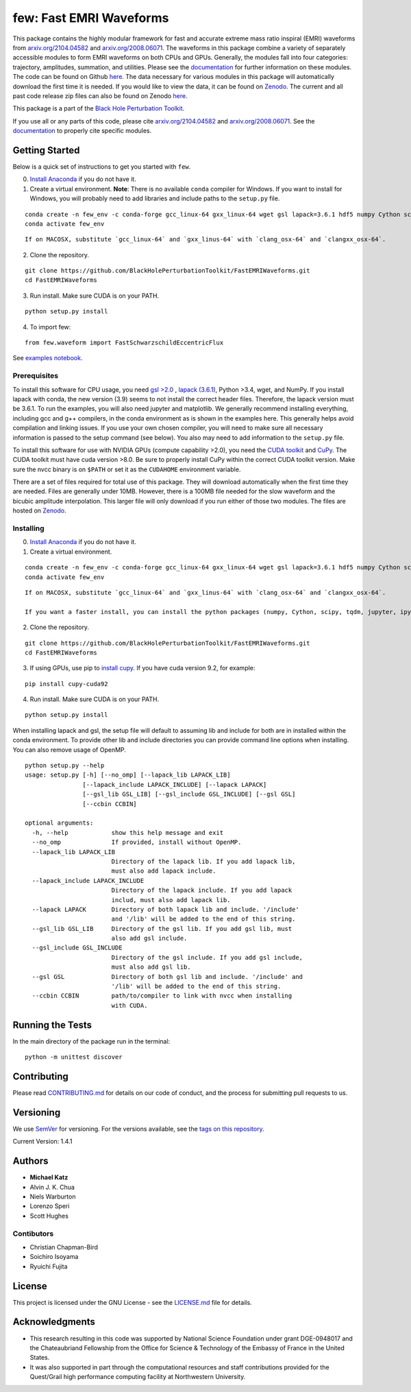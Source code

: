 few: Fast EMRI Waveforms
========================

This package contains the highly modular framework for fast and accurate
extreme mass ratio inspiral (EMRI) waveforms from
`arxiv.org/2104.04582 <https://arxiv.org/abs/2104.04582>`__ and
`arxiv.org/2008.06071 <https://arxiv.org/abs/2008.06071>`__. The
waveforms in this package combine a variety of separately accessible
modules to form EMRI waveforms on both CPUs and GPUs. Generally, the
modules fall into four categories: trajectory, amplitudes, summation,
and utilities. Please see the
`documentation <https://bhptoolkit.org/FastEMRIWaveforms/>`__ for
further information on these modules. The code can be found on Github
`here <https://github.com/BlackHolePerturbationToolkit/FastEMRIWaveforms>`__.
The data necessary for various modules in this package will
automatically download the first time it is needed. If you would like to
view the data, it can be found on
`Zenodo <https://zenodo.org/record/3981654#.XzS_KRNKjlw>`__. The current
and all past code release zip files can also be found on Zenodo
`here <https://zenodo.org/record/4005001>`__.

This package is a part of the `Black Hole Perturbation
Toolkit <https://bhptoolkit.org/>`__.

If you use all or any parts of this code, please cite
`arxiv.org/2104.04582 <https://arxiv.org/abs/2104.04582>`__ and
`arxiv.org/2008.06071 <https://arxiv.org/abs/2008.06071>`__. See the
`documentation <https://bhptoolkit.org/FastEMRIWaveforms/>`__ to
properly cite specific modules.

Getting Started
---------------

Below is a quick set of instructions to get you started with ``few``.

0) `Install Anaconda <https://docs.anaconda.com/anaconda/install/>`__ if
   you do not have it.

1) Create a virtual environment. **Note**: There is no available
   ``conda`` compiler for Windows. If you want to install for Windows,
   you will probably need to add libraries and include paths to the
   ``setup.py`` file.

::

   conda create -n few_env -c conda-forge gcc_linux-64 gxx_linux-64 wget gsl lapack=3.6.1 hdf5 numpy Cython scipy tqdm jupyter ipython h5py requests matplotlib python=3.7
   conda activate few_env

::

   If on MACOSX, substitute `gcc_linux-64` and `gxx_linus-64` with `clang_osx-64` and `clangxx_osx-64`.

2) Clone the repository.

::

   git clone https://github.com/BlackHolePerturbationToolkit/FastEMRIWaveforms.git
   cd FastEMRIWaveforms

3) Run install. Make sure CUDA is on your PATH.

::

   python setup.py install

4) To import few:

::

   from few.waveform import FastSchwarzschildEccentricFlux

See `examples
notebook <https://github.com/BlackHolePerturbationToolkit/FastEMRIWaveforms/blob/master/examples/FastEMRIWaveforms_tutorial.ipynb>`__.

Prerequisites
~~~~~~~~~~~~~

To install this software for CPU usage, you need `gsl
>2.0 <https://www.gnu.org/software/gsl/>`__ , `lapack
(3.6.1) <https://www.netlib.org/lapack/lug/node14.html>`__, Python >3.4,
wget, and NumPy. If you install lapack with conda, the new version (3.9)
seems to not install the correct header files. Therefore, the lapack
version must be 3.6.1. To run the examples, you will also need jupyter
and matplotlib. We generally recommend installing everything, including
gcc and g++ compilers, in the conda environment as is shown in the
examples here. This generally helps avoid compilation and linking
issues. If you use your own chosen compiler, you will need to make sure
all necessary information is passed to the setup command (see below).
You also may need to add information to the ``setup.py`` file.

To install this software for use with NVIDIA GPUs (compute capability
>2.0), you need the `CUDA
toolkit <https://docs.nvidia.com/cuda/cuda-installation-guide-linux/index.html>`__
and `CuPy <https://cupy.chainer.org/>`__. The CUDA toolkit must have
cuda version >8.0. Be sure to properly install CuPy within the correct
CUDA toolkit version. Make sure the nvcc binary is on ``$PATH`` or set
it as the ``CUDAHOME`` environment variable.

There are a set of files required for total use of this package. They
will download automatically when the first time they are needed. Files
are generally under 10MB. However, there is a 100MB file needed for the
slow waveform and the bicubic amplitude interpolation. This larger file
will only download if you run either of those two modules. The files are
hosted on `Zenodo <https://zenodo.org/record/3981654#.XzS_KRNKjlw>`__.

Installing
~~~~~~~~~~

0) `Install Anaconda <https://docs.anaconda.com/anaconda/install/>`__ if
   you do not have it.

1) Create a virtual environment.

::

   conda create -n few_env -c conda-forge gcc_linux-64 gxx_linux-64 wget gsl lapack=3.6.1 hdf5 numpy Cython scipy tqdm jupyter ipython h5py requests matplotlib python=3.7
   conda activate few_env

::

   If on MACOSX, substitute `gcc_linux-64` and `gxx_linus-64` with `clang_osx-64` and `clangxx_osx-64`.

   If you want a faster install, you can install the python packages (numpy, Cython, scipy, tqdm, jupyter, ipython, h5py, requests, matplotlib) with pip.

2) Clone the repository.

::

   git clone https://github.com/BlackHolePerturbationToolkit/FastEMRIWaveforms.git
   cd FastEMRIWaveforms

3) If using GPUs, use pip to `install
   cupy <https://docs-cupy.chainer.org/en/stable/install.html>`__. If
   you have cuda version 9.2, for example:

::

   pip install cupy-cuda92

4) Run install. Make sure CUDA is on your PATH.

::

   python setup.py install

When installing lapack and gsl, the setup file will default to assuming
lib and include for both are in installed within the conda environment.
To provide other lib and include directories you can provide command
line options when installing. You can also remove usage of OpenMP.

::

   python setup.py --help
   usage: setup.py [-h] [--no_omp] [--lapack_lib LAPACK_LIB]
                   [--lapack_include LAPACK_INCLUDE] [--lapack LAPACK]
                   [--gsl_lib GSL_LIB] [--gsl_include GSL_INCLUDE] [--gsl GSL]
                   [--ccbin CCBIN]

   optional arguments:
     -h, --help            show this help message and exit
     --no_omp              If provided, install without OpenMP.
     --lapack_lib LAPACK_LIB
                           Directory of the lapack lib. If you add lapack lib,
                           must also add lapack include.
     --lapack_include LAPACK_INCLUDE
                           Directory of the lapack include. If you add lapack
                           includ, must also add lapack lib.
     --lapack LAPACK       Directory of both lapack lib and include. '/include'
                           and '/lib' will be added to the end of this string.
     --gsl_lib GSL_LIB     Directory of the gsl lib. If you add gsl lib, must
                           also add gsl include.
     --gsl_include GSL_INCLUDE
                           Directory of the gsl include. If you add gsl include,
                           must also add gsl lib.
     --gsl GSL             Directory of both gsl lib and include. '/include' and
                           '/lib' will be added to the end of this string.
     --ccbin CCBIN         path/to/compiler to link with nvcc when installing
                           with CUDA.

Running the Tests
-----------------

In the main directory of the package run in the terminal:

::

   python -m unittest discover

Contributing
------------

Please read `CONTRIBUTING.md <CONTRIBUTING.md>`__ for details on our
code of conduct, and the process for submitting pull requests to us.

Versioning
----------

We use `SemVer <http://semver.org/>`__ for versioning. For the versions
available, see the `tags on this
repository <https://github.com/BlackHolePerturbationToolkit/FastEMRIWaveforms/tags>`__.

Current Version: 1.4.1

Authors
-------

-  **Michael Katz**
-  Alvin J. K. Chua
-  Niels Warburton
-  Lorenzo Speri
-  Scott Hughes

Contibutors
~~~~~~~~~~~

-  Christian Chapman-Bird
-  Soichiro Isoyama
-  Ryuichi Fujita

License
-------

This project is licensed under the GNU License - see the
`LICENSE.md <LICENSE.md>`__ file for details.

Acknowledgments
---------------

-  This research resulting in this code was supported by National
   Science Foundation under grant DGE-0948017 and the Chateaubriand
   Fellowship from the Office for Science & Technology of the Embassy of
   France in the United States.
-  It was also supported in part through the computational resources and
   staff contributions provided for the Quest/Grail high performance
   computing facility at Northwestern University.
